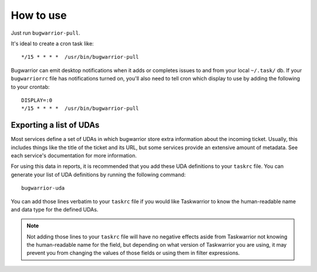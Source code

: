 How to use
==========

Just run ``bugwarrior-pull``.

It's ideal to create a cron task like::

    */15 * * * *  /usr/bin/bugwarrior-pull

Bugwarrior can emit desktop notifications when it adds or completes issues
to and from your local ``~/.task/`` db.  If your ``bugwarriorrc`` file has
notifications turned on, you'll also need to tell cron which display to use by
adding the following to your crontab::

    DISPLAY=:0
    */15 * * * *  /usr/bin/bugwarrior-pull

Exporting a list of UDAs
------------------------

Most services define a set of UDAs in which bugwarrior store extra information
about the incoming ticket.  Usually, this includes things like the title
of the ticket and its URL, but some services provide an extensive amount of
metadata.  See each service's documentation for more information.

For using this data in reports, it is recommended that you add these UDA
definitions to your ``taskrc`` file.  You can generate your list of
UDA definitions by running the following command::

    bugwarrior-uda

You can add those lines verbatim to your ``taskrc`` file if you would like
Taskwarrior to know the human-readable name and data type for the defined
UDAs.

.. note::

   Not adding those lines to your ``taskrc`` file will have no negative
   effects aside from Taskwarrior not knowing the human-readable name for the
   field, but depending on what version of Taskwarrior you are using, it
   may prevent you from changing the values of those fields or using them
   in filter expressions.

